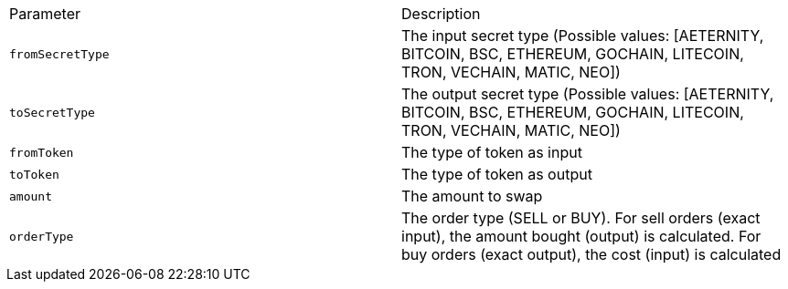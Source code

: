 |===
|Parameter|Description
|`+fromSecretType+`
|The input secret type (Possible values: [AETERNITY, BITCOIN, BSC, ETHEREUM, GOCHAIN, LITECOIN, TRON, VECHAIN, MATIC, NEO])
|`+toSecretType+`
|The output secret type (Possible values: [AETERNITY, BITCOIN, BSC, ETHEREUM, GOCHAIN, LITECOIN, TRON, VECHAIN, MATIC, NEO])
|`+fromToken+`
|The type of token as input
|`+toToken+`
|The type of token as output
|`+amount+`
|The amount to swap
|`+orderType+`
|The order type (SELL or BUY). For sell orders (exact input), the amount bought (output) is calculated. For buy orders (exact output), the cost (input) is calculated
|===
